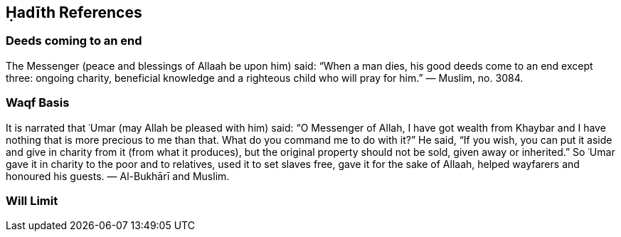

== Ḥadīth References

=== Deeds coming to an end

The Messenger (peace and blessings of Allaah be upon him) said: “When a man dies, his good deeds come to an end except three: ongoing charity, beneficial knowledge and a righteous child who will pray for him.” — Muslim, no. 3084.

=== Waqf Basis

It is narrated that ʿUmar (may Allah be pleased with him) said: “O Messenger of Allah, I have got wealth from Khaybar and I have nothing that is more precious to me than that. What do you command me to do with it?” He said, “If you wish, you can put it aside and give in charity from it (from what it produces), but the original property should not be sold, given away or inherited.” So ʿUmar gave it in charity to the poor and to relatives, used it to set slaves free, gave it for the sake of Allaah, helped wayfarers and honoured his guests. — Al-Bukhārī and Muslim.

=== Will Limit

[[will-limit]]
// Limit of inheritance is 1/3. Put ḥadīth of Saʿd ibn Abī Waqqās.
